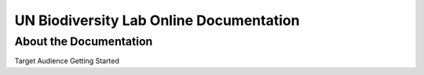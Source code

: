 UN Biodiversity Lab Online Documentation
========================================

About the Documentation
------------------------
Target Audience
Getting Started